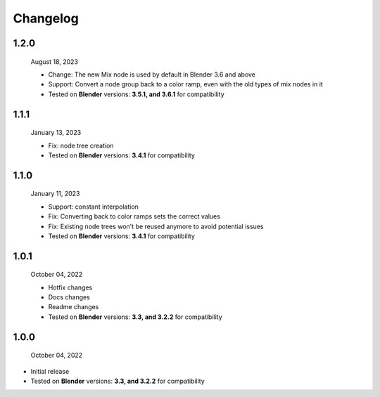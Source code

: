 #####################################
Changelog
#####################################

1.2.0
------

  August 18, 2023

  * Change: The new Mix node is used by default in Blender 3.6 and above
  * Support: Convert a node group back to a color ramp, even with the old types of mix nodes in it
  * Tested on **Blender** versions: **3.5.1, and 3.6.1** for compatibility

1.1.1
------

  January 13, 2023

  * Fix: node tree creation
  * Tested on **Blender** versions: **3.4.1** for compatibility

1.1.0
------

  January 11, 2023

  * Support: constant interpolation
  * Fix: Converting back to color ramps sets the correct values
  * Fix: Existing node trees won't be reused anymore to avoid potential issues
  * Tested on **Blender** versions: **3.4.1** for compatibility

1.0.1
------

  October 04, 2022

  * Hotfix changes
  * Docs changes
  * Readme changes
  * Tested on **Blender** versions: **3.3, and 3.2.2** for compatibility

1.0.0
------

  October 04, 2022

* Initial release
* Tested on **Blender** versions: **3.3, and 3.2.2** for compatibility






